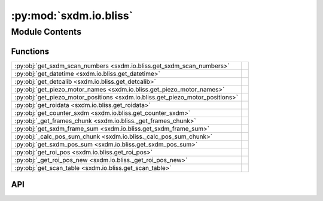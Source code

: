 :py:mod:`sxdm.io.bliss`
=======================

.. py:module:: sxdm.io.bliss

.. autodoc2-docstring:: sxdm.io.bliss
   :allowtitles:

Module Contents
---------------

Functions
~~~~~~~~~

.. list-table::
   :class: autosummary longtable
   :align: left

   * - :py:obj:`get_sxdm_scan_numbers <sxdm.io.bliss.get_sxdm_scan_numbers>`
     - .. autodoc2-docstring:: sxdm.io.bliss.get_sxdm_scan_numbers
          :summary:
   * - :py:obj:`get_datetime <sxdm.io.bliss.get_datetime>`
     - .. autodoc2-docstring:: sxdm.io.bliss.get_datetime
          :summary:
   * - :py:obj:`get_detcalib <sxdm.io.bliss.get_detcalib>`
     - .. autodoc2-docstring:: sxdm.io.bliss.get_detcalib
          :summary:
   * - :py:obj:`get_piezo_motor_names <sxdm.io.bliss.get_piezo_motor_names>`
     - .. autodoc2-docstring:: sxdm.io.bliss.get_piezo_motor_names
          :summary:
   * - :py:obj:`get_piezo_motor_positions <sxdm.io.bliss.get_piezo_motor_positions>`
     - .. autodoc2-docstring:: sxdm.io.bliss.get_piezo_motor_positions
          :summary:
   * - :py:obj:`get_roidata <sxdm.io.bliss.get_roidata>`
     - .. autodoc2-docstring:: sxdm.io.bliss.get_roidata
          :summary:
   * - :py:obj:`get_counter_sxdm <sxdm.io.bliss.get_counter_sxdm>`
     - .. autodoc2-docstring:: sxdm.io.bliss.get_counter_sxdm
          :summary:
   * - :py:obj:`_get_frames_chunk <sxdm.io.bliss._get_frames_chunk>`
     - .. autodoc2-docstring:: sxdm.io.bliss._get_frames_chunk
          :summary:
   * - :py:obj:`get_sxdm_frame_sum <sxdm.io.bliss.get_sxdm_frame_sum>`
     - .. autodoc2-docstring:: sxdm.io.bliss.get_sxdm_frame_sum
          :summary:
   * - :py:obj:`_calc_pos_sum_chunk <sxdm.io.bliss._calc_pos_sum_chunk>`
     - .. autodoc2-docstring:: sxdm.io.bliss._calc_pos_sum_chunk
          :summary:
   * - :py:obj:`get_sxdm_pos_sum <sxdm.io.bliss.get_sxdm_pos_sum>`
     - .. autodoc2-docstring:: sxdm.io.bliss.get_sxdm_pos_sum
          :summary:
   * - :py:obj:`get_roi_pos <sxdm.io.bliss.get_roi_pos>`
     - .. autodoc2-docstring:: sxdm.io.bliss.get_roi_pos
          :summary:
   * - :py:obj:`_get_roi_pos_new <sxdm.io.bliss._get_roi_pos_new>`
     - .. autodoc2-docstring:: sxdm.io.bliss._get_roi_pos_new
          :summary:
   * - :py:obj:`get_scan_table <sxdm.io.bliss.get_scan_table>`
     - .. autodoc2-docstring:: sxdm.io.bliss.get_scan_table
          :summary:

API
~~~

.. py:function:: get_sxdm_scan_numbers(h5f, interrupted_scans=False)
   :canonical: sxdm.io.bliss.get_sxdm_scan_numbers

   .. autodoc2-docstring:: sxdm.io.bliss.get_sxdm_scan_numbers

.. py:function:: get_datetime(h5f, scan_no)
   :canonical: sxdm.io.bliss.get_datetime

   .. autodoc2-docstring:: sxdm.io.bliss.get_datetime

.. py:function:: get_detcalib(h5f, scan_no)
   :canonical: sxdm.io.bliss.get_detcalib

   .. autodoc2-docstring:: sxdm.io.bliss.get_detcalib

.. py:function:: get_piezo_motor_names(h5f, scan_no)
   :canonical: sxdm.io.bliss.get_piezo_motor_names

   .. autodoc2-docstring:: sxdm.io.bliss.get_piezo_motor_names

.. py:function:: get_piezo_motor_positions(h5f, scan_no)
   :canonical: sxdm.io.bliss.get_piezo_motor_positions

   .. autodoc2-docstring:: sxdm.io.bliss.get_piezo_motor_positions

.. py:function:: get_roidata(h5f, scan_no, roi_name, return_pi_motors=False)
   :canonical: sxdm.io.bliss.get_roidata

   .. autodoc2-docstring:: sxdm.io.bliss.get_roidata

.. py:function:: get_counter_sxdm(h5f, scan_no, counter, return_pi_motors=False)
   :canonical: sxdm.io.bliss.get_counter_sxdm

   .. autodoc2-docstring:: sxdm.io.bliss.get_counter_sxdm

.. py:function:: _get_frames_chunk(path_dset, path_in_h5, roi_dir_idxs, roi, idx_range)
   :canonical: sxdm.io.bliss._get_frames_chunk

   .. autodoc2-docstring:: sxdm.io.bliss._get_frames_chunk

.. py:function:: get_sxdm_frame_sum(path_dset, scan_no, mask_sample=None, detector=None, n_proc=None, pbar=True, path_data_h5='/{scan_no}/instrument/{detector}/data', roi=None)
   :canonical: sxdm.io.bliss.get_sxdm_frame_sum

   .. autodoc2-docstring:: sxdm.io.bliss.get_sxdm_frame_sum

.. py:function:: _calc_pos_sum_chunk(path_dset, path_in_h5, roi_rec_sl, idx_range)
   :canonical: sxdm.io.bliss._calc_pos_sum_chunk

   .. autodoc2-docstring:: sxdm.io.bliss._calc_pos_sum_chunk

.. py:function:: get_sxdm_pos_sum(path_dset, scan_no, mask_detector=None, detector=None, n_proc=None, pbar=True, path_data_h5='/{scan_no}/instrument/{detector}/data')
   :canonical: sxdm.io.bliss.get_sxdm_pos_sum

   .. autodoc2-docstring:: sxdm.io.bliss.get_sxdm_pos_sum

.. py:function:: get_roi_pos(h5f, scan_no, roi_names_list, detector='mpx1x4')
   :canonical: sxdm.io.bliss.get_roi_pos

   .. autodoc2-docstring:: sxdm.io.bliss.get_roi_pos

.. py:function:: _get_roi_pos_new(h5f, scan_no, detector=None)
   :canonical: sxdm.io.bliss._get_roi_pos_new

   .. autodoc2-docstring:: sxdm.io.bliss._get_roi_pos_new

.. py:function:: get_scan_table(path_dset)
   :canonical: sxdm.io.bliss.get_scan_table

   .. autodoc2-docstring:: sxdm.io.bliss.get_scan_table
